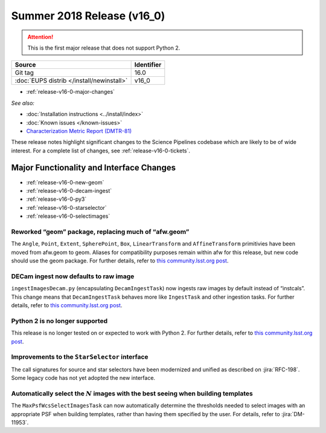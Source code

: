 .. _release-v16-0:

Summer 2018 Release (v16_0)
===========================

.. ATTENTION::

   This is the first major release that does not support Python 2.

+-------------------------------------------+------------+
| Source                                    | Identifier |
+===========================================+============+
| Git tag                                   | 16.0       |
+-------------------------------------------+------------+
| :doc:`EUPS distrib </install/newinstall>` | v16\_0     |
+-------------------------------------------+------------+

- :ref:`release-v16-0-major-changes`

.. - :ref:`release-v16-0-sui`
.. - :ref:`Qserv and Data Access <release-v16-0-qserv-dax>`

*See also:*

- :doc:`Installation instructions <../install/index>`
- :doc:`Known issues </known-issues>`
- `Characterization Metric Report (DMTR-81) <https://ls.st/DMTR-81>`_

These release notes highlight significant changes to the Science Pipelines codebase which are likely to be of wide interest.
For a complete list of changes, see :ref:`release-v16-0-tickets`.

.. _release-v16-0-major-changes:

Major Functionality and Interface Changes
-----------------------------------------

- :ref:`release-v16-0-new-geom`
- :ref:`release-v16-0-decam-ingest`
- :ref:`release-v16-0-py3`
- :ref:`release-v16-0-starselector`
- :ref:`release-v16-0-selectimages`


.. _release-v16-0-new-geom:

Reworked “geom” package, replacing much of “afw.geom”
^^^^^^^^^^^^^^^^^^^^^^^^^^^^^^^^^^^^^^^^^^^^^^^^^^^^^

The ``Angle``, ``Point``, ``Extent``, ``SpherePoint``, ``Box``, ``LinearTransform`` and ``AffineTransform`` primitivies have been moved from afw.geom to geom.
Aliases for compatibility purposes remain within afw for this release, but new code should use the geom package.
For further details, refer to `this community.lsst.org post`__.

__ https://community.lsst.org/t/new-geom-package-replaces-much-of-lsst-afw-geom/2932

.. _release-v16-0-decam-ingest:

DECam ingest now defaults to raw image
^^^^^^^^^^^^^^^^^^^^^^^^^^^^^^^^^^^^^^

``ingestImagesDecam.py`` (encapsulating ``DecamIngestTask``) now ingests raw images by default instead of “instcals”.
This change means that ``DecamIngestTask`` behaves more like ``IngestTask`` and other ingestion tasks.
For further details, refer to `this community.lsst.org post`__.

__ https://community.lsst.org/t/ingestimagesdecam-py-default-changed/2915

.. _release-v16-0-py3:

Python 2 is no longer supported
^^^^^^^^^^^^^^^^^^^^^^^^^^^^^^^

This release is no longer tested on or expected to work with Python 2.
For further details, refer to `this community.lsst.org post`__.

__ https://community.lsst.org/t/python-2-no-longer-supported/2845

.. _release-v16-0-starselector:

Improvements to the ``StarSelector`` interface
^^^^^^^^^^^^^^^^^^^^^^^^^^^^^^^^^^^^^^^^^^^^^^

The call signatures for source and star selectors have been modernized and unified as described on :jira:`RFC-198`.
Some legacy code has not yet adopted the new interface.

.. _release-v16-0-selectimages:

Automatically select the :math:`N` images with the best seeing when building templates
^^^^^^^^^^^^^^^^^^^^^^^^^^^^^^^^^^^^^^^^^^^^^^^^^^^^^^^^^^^^^^^^^^^^^^^^^^^^^^^^^^^^^^

The ``MaxPsfWcsSelectImagesTask`` can now automatically determine the thresholds needed to select images with an appropriate PSF when building templates, rather than having them specified by the user.
For details, refer to :jira:`DM-11953`.
